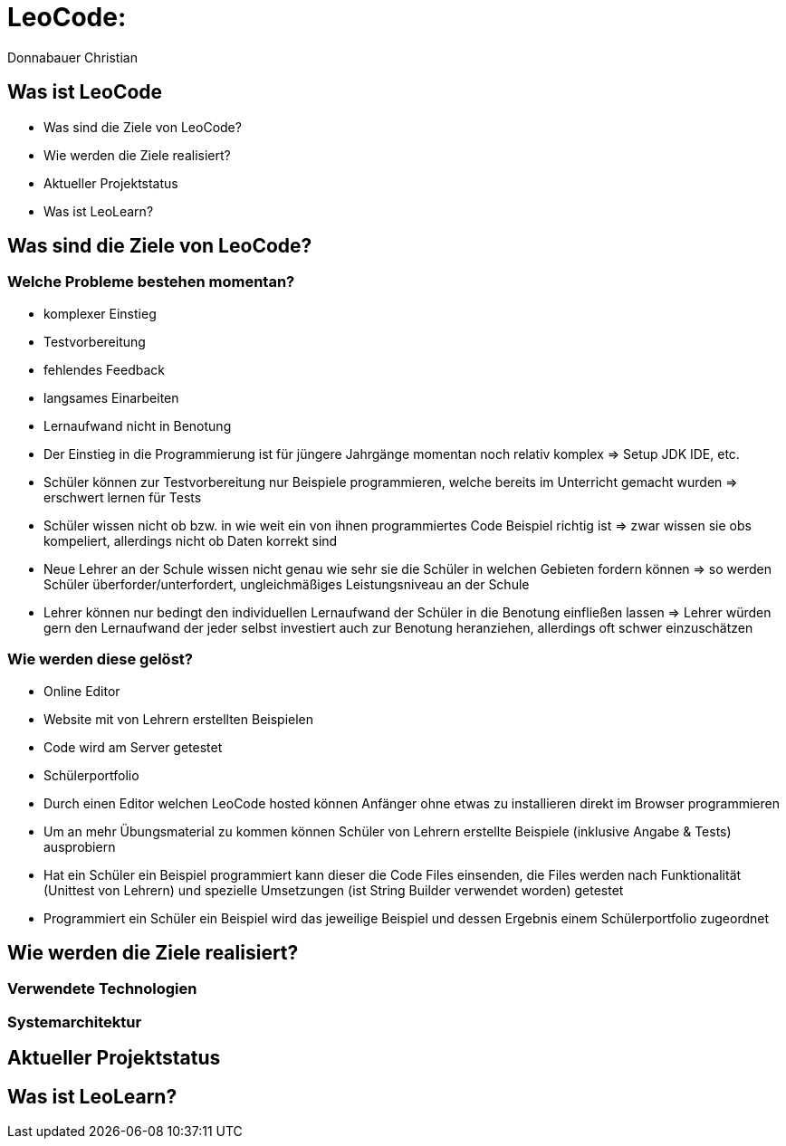 = LeoCode:
Donnabauer Christian

== Was ist LeoCode
* Was sind die Ziele von LeoCode?
* Wie werden die Ziele realisiert?
* Aktueller Projektstatus
* Was ist LeoLearn?

== Was sind die Ziele von LeoCode?



=== Welche Probleme bestehen momentan?

* komplexer Einstieg
* Testvorbereitung
* fehlendes Feedback
* langsames Einarbeiten
* Lernaufwand nicht in Benotung

[.notes]
--
* Der Einstieg in die Programmierung ist für jüngere Jahrgänge momentan noch relativ komplex => Setup JDK IDE, etc.
* Schüler können zur Testvorbereitung nur Beispiele programmieren, welche bereits im Unterricht gemacht wurden
=> erschwert lernen für Tests
* Schüler wissen nicht ob bzw. in wie weit ein von ihnen programmiertes Code Beispiel richtig ist => zwar wissen sie
obs kompeliert, allerdings nicht ob Daten korrekt sind
* Neue Lehrer an der Schule wissen nicht genau wie sehr sie die Schüler in welchen Gebieten fordern können => so werden
Schüler überforder/unterfordert, ungleichmäßiges Leistungsniveau an der Schule
* Lehrer können nur bedingt den individuellen Lernaufwand der Schüler in die Benotung einfließen lassen => Lehrer würden
gern den Lernaufwand der jeder selbst investiert auch zur Benotung heranziehen, allerdings oft schwer einzuschätzen
--

=== Wie werden diese gelöst?

* Online Editor
* Website mit von Lehrern erstellten Beispielen
* Code wird am Server getestet
* Schülerportfolio

[.notes]
--
* Durch einen Editor welchen LeoCode hosted können Anfänger ohne etwas zu installieren direkt im Browser programmieren
* Um an mehr Übungsmaterial zu kommen können Schüler von Lehrern erstellte Beispiele (inklusive Angabe & Tests)
ausprobiern
* Hat ein Schüler ein Beispiel programmiert kann dieser die Code Files einsenden, die Files werden nach Funktionalität
(Unittest von Lehrern) und spezielle Umsetzungen (ist String Builder verwendet worden) getestet
* Programmiert ein Schüler ein Beispiel wird das jeweilige Beispiel und dessen Ergebnis einem Schülerportfolio
zugeordnet
--

== Wie werden die Ziele realisiert?

=== Verwendete Technologien

=== Systemarchitektur

== Aktueller Projektstatus

== Was ist LeoLearn?